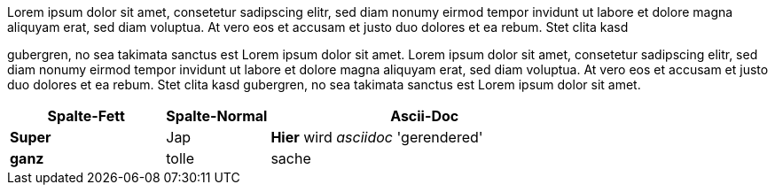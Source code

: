 Lorem ipsum dolor sit amet, consetetur sadipscing elitr, sed diam nonumy eirmod tempor invidunt ut labore et dolore
magna aliquyam erat, sed diam voluptua. At vero eos et accusam et justo duo dolores et ea rebum. Stet clita kasd

gubergren, no sea takimata sanctus est Lorem ipsum dolor sit amet. Lorem ipsum dolor sit amet, consetetur sadipscing
elitr, sed diam nonumy eirmod tempor invidunt ut labore et dolore magna aliquyam erat, sed diam voluptua.
At vero eos et accusam et justo duo dolores et ea rebum. Stet clita kasd gubergren, no sea takimata sanctus
est Lorem ipsum dolor sit amet.

[grid="rows"]
[options="header",cols="3s,2,6a"]
|====
| Spalte-Fett | Spalte-Normal | Ascii-Doc

| Super | Jap | *Hier* wird _asciidoc_ 'gerendered'
| ganz | tolle | sache
|====
